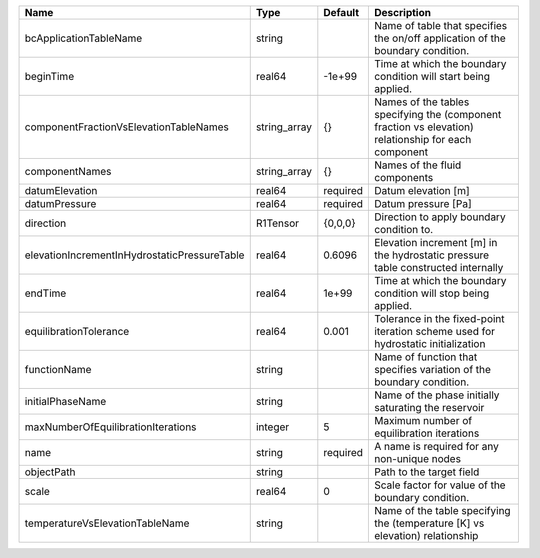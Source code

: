 

============================================ ============ ======== ==================================================================================================== 
Name                                         Type         Default  Description                                                                                          
============================================ ============ ======== ==================================================================================================== 
bcApplicationTableName                       string                Name of table that specifies the on/off application of the boundary condition.                       
beginTime                                    real64       -1e+99   Time at which the boundary condition will start being applied.                                       
componentFractionVsElevationTableNames       string_array {}       Names of the tables specifying the (component fraction vs elevation) relationship for each component 
componentNames                               string_array {}       Names of the fluid components                                                                        
datumElevation                               real64       required Datum elevation [m]                                                                                  
datumPressure                                real64       required Datum pressure [Pa]                                                                                  
direction                                    R1Tensor     {0,0,0}  Direction to apply boundary condition to.                                                            
elevationIncrementInHydrostaticPressureTable real64       0.6096   Elevation increment [m] in the hydrostatic pressure table constructed internally                     
endTime                                      real64       1e+99    Time at which the boundary condition will stop being applied.                                        
equilibrationTolerance                       real64       0.001    Tolerance in the fixed-point iteration scheme used for hydrostatic initialization                    
functionName                                 string                Name of function that specifies variation of the boundary condition.                                 
initialPhaseName                             string                Name of the phase initially saturating the reservoir                                                 
maxNumberOfEquilibrationIterations           integer      5        Maximum number of equilibration iterations                                                           
name                                         string       required A name is required for any non-unique nodes                                                          
objectPath                                   string                Path to the target field                                                                             
scale                                        real64       0        Scale factor for value of the boundary condition.                                                    
temperatureVsElevationTableName              string                Name of the table specifying the (temperature [K] vs elevation) relationship                         
============================================ ============ ======== ==================================================================================================== 


